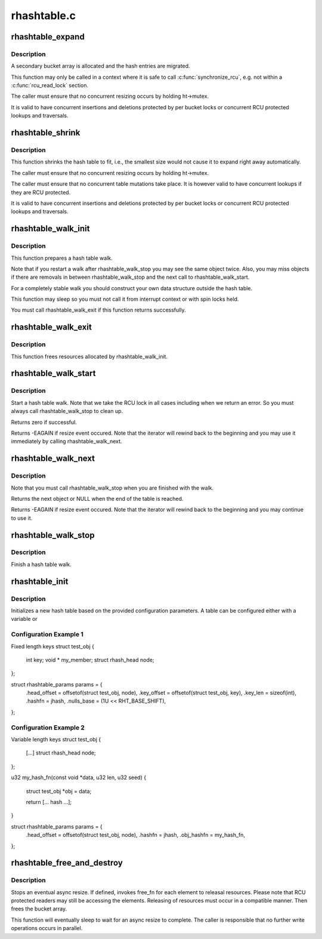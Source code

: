 .. -*- coding: utf-8; mode: rst -*-

============
rhashtable.c
============


.. _`rhashtable_expand`:

rhashtable_expand
=================

.. c:function:: int rhashtable_expand (struct rhashtable *ht)

    Expand hash table while allowing concurrent lookups

    :param struct rhashtable \*ht:
        the hash table to expand



.. _`rhashtable_expand.description`:

Description
-----------

A secondary bucket array is allocated and the hash entries are migrated.

This function may only be called in a context where it is safe to call
:c:func:`synchronize_rcu`, e.g. not within a :c:func:`rcu_read_lock` section.

The caller must ensure that no concurrent resizing occurs by holding
ht->mutex.

It is valid to have concurrent insertions and deletions protected by per
bucket locks or concurrent RCU protected lookups and traversals.



.. _`rhashtable_shrink`:

rhashtable_shrink
=================

.. c:function:: int rhashtable_shrink (struct rhashtable *ht)

    Shrink hash table while allowing concurrent lookups

    :param struct rhashtable \*ht:
        the hash table to shrink



.. _`rhashtable_shrink.description`:

Description
-----------

This function shrinks the hash table to fit, i.e., the smallest
size would not cause it to expand right away automatically.

The caller must ensure that no concurrent resizing occurs by holding
ht->mutex.

The caller must ensure that no concurrent table mutations take place.
It is however valid to have concurrent lookups if they are RCU protected.

It is valid to have concurrent insertions and deletions protected by per
bucket locks or concurrent RCU protected lookups and traversals.



.. _`rhashtable_walk_init`:

rhashtable_walk_init
====================

.. c:function:: int rhashtable_walk_init (struct rhashtable *ht, struct rhashtable_iter *iter)

    Initialise an iterator

    :param struct rhashtable \*ht:
        Table to walk over

    :param struct rhashtable_iter \*iter:
        Hash table Iterator



.. _`rhashtable_walk_init.description`:

Description
-----------

This function prepares a hash table walk.

Note that if you restart a walk after rhashtable_walk_stop you
may see the same object twice.  Also, you may miss objects if
there are removals in between rhashtable_walk_stop and the next
call to rhashtable_walk_start.

For a completely stable walk you should construct your own data
structure outside the hash table.

This function may sleep so you must not call it from interrupt
context or with spin locks held.

You must call rhashtable_walk_exit if this function returns
successfully.



.. _`rhashtable_walk_exit`:

rhashtable_walk_exit
====================

.. c:function:: void rhashtable_walk_exit (struct rhashtable_iter *iter)

    Free an iterator

    :param struct rhashtable_iter \*iter:
        Hash table Iterator



.. _`rhashtable_walk_exit.description`:

Description
-----------

This function frees resources allocated by rhashtable_walk_init.



.. _`rhashtable_walk_start`:

rhashtable_walk_start
=====================

.. c:function:: int rhashtable_walk_start (struct rhashtable_iter *iter)

    Start a hash table walk

    :param struct rhashtable_iter \*iter:
        Hash table iterator



.. _`rhashtable_walk_start.description`:

Description
-----------

Start a hash table walk.  Note that we take the RCU lock in all
cases including when we return an error.  So you must always call
rhashtable_walk_stop to clean up.

Returns zero if successful.

Returns -EAGAIN if resize event occured.  Note that the iterator
will rewind back to the beginning and you may use it immediately
by calling rhashtable_walk_next.



.. _`rhashtable_walk_next`:

rhashtable_walk_next
====================

.. c:function:: void *rhashtable_walk_next (struct rhashtable_iter *iter)

    Return the next object and advance the iterator

    :param struct rhashtable_iter \*iter:
        Hash table iterator



.. _`rhashtable_walk_next.description`:

Description
-----------

Note that you must call rhashtable_walk_stop when you are finished
with the walk.

Returns the next object or NULL when the end of the table is reached.

Returns -EAGAIN if resize event occured.  Note that the iterator
will rewind back to the beginning and you may continue to use it.



.. _`rhashtable_walk_stop`:

rhashtable_walk_stop
====================

.. c:function:: void rhashtable_walk_stop (struct rhashtable_iter *iter)

    Finish a hash table walk

    :param struct rhashtable_iter \*iter:
        Hash table iterator



.. _`rhashtable_walk_stop.description`:

Description
-----------

Finish a hash table walk.



.. _`rhashtable_init`:

rhashtable_init
===============

.. c:function:: int rhashtable_init (struct rhashtable *ht, const struct rhashtable_params *params)

    initialize a new hash table

    :param struct rhashtable \*ht:
        hash table to be initialized

    :param const struct rhashtable_params \*params:
        configuration parameters



.. _`rhashtable_init.description`:

Description
-----------

Initializes a new hash table based on the provided configuration
parameters. A table can be configured either with a variable or



.. _`rhashtable_init.configuration-example-1`:

Configuration Example 1
-----------------------

.. code-block:: c

Fixed length keys
struct test_obj {
	int			key;
	void *			my_member;
	struct rhash_head	node;
};

struct rhashtable_params params = {
	.head_offset = offsetof(struct test_obj, node),
	.key_offset = offsetof(struct test_obj, key),
	.key_len = sizeof(int),
	.hashfn = jhash,
	.nulls_base = (1U << RHT_BASE_SHIFT),
};



.. _`rhashtable_init.configuration-example-2`:

Configuration Example 2
-----------------------

.. code-block:: c

Variable length keys
struct test_obj {
	[...]
	struct rhash_head	node;
};

u32 my_hash_fn(const void *data, u32 len, u32 seed)
{
	struct test_obj *obj = data;

	return [... hash ...];
}

struct rhashtable_params params = {
	.head_offset = offsetof(struct test_obj, node),
	.hashfn = jhash,
	.obj_hashfn = my_hash_fn,
};



.. _`rhashtable_free_and_destroy`:

rhashtable_free_and_destroy
===========================

.. c:function:: void rhashtable_free_and_destroy (struct rhashtable *ht, void (*free_fn) (void *ptr, void *arg, void *arg)

    free elements and destroy hash table

    :param struct rhashtable \*ht:
        the hash table to destroy

    :param void (\*free_fn) (void \*ptr, void \*arg):
        callback to release resources of element

    :param void \*arg:
        pointer passed to free_fn



.. _`rhashtable_free_and_destroy.description`:

Description
-----------

Stops an eventual async resize. If defined, invokes free_fn for each
element to releasal resources. Please note that RCU protected
readers may still be accessing the elements. Releasing of resources
must occur in a compatible manner. Then frees the bucket array.

This function will eventually sleep to wait for an async resize
to complete. The caller is responsible that no further write operations
occurs in parallel.

